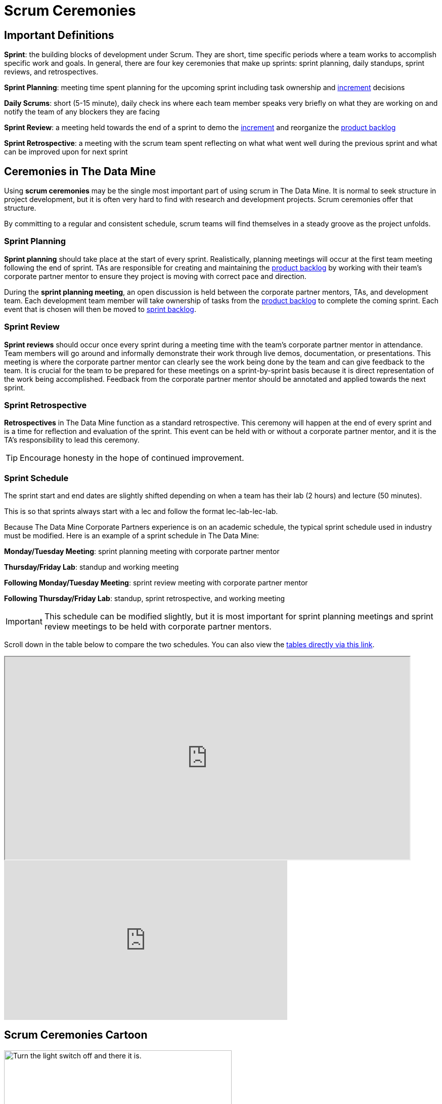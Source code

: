= Scrum Ceremonies


== Important Definitions

*Sprint*: the building blocks of development under Scrum. They are short, time specific periods
where a team works to accomplish specific work and goals. In general, there are four key ceremonies
that make up sprints: sprint planning, daily standups, sprint reviews, and retrospectives.

*Sprint Planning*: meeting time spent planning for the upcoming sprint including task ownership and xref:artifacts.adoc[increment] decisions

*Daily Scrums*: short (5-15 minute), daily check ins where each team member speaks very briefly on what they are working on and notify the team of any blockers they are facing

*Sprint Review*: a meeting held towards the end of a sprint to demo the xref:artifacts.adoc[increment] and reorganize the xref:artifacts.adoc[product backlog] 

*Sprint Retrospective*: a meeting with the scrum team spent reflecting on what what went well during the previous sprint and what can be improved upon for next sprint 
 
== Ceremonies in The Data Mine
Using *scrum ceremonies* may be the single most important part of using scrum in The Data Mine. It is normal to seek structure in project development, but it is often very hard to find with research and development projects. Scrum ceremonies offer that structure.

By committing to a regular and consistent schedule, scrum teams will find themselves in a steady groove as the project unfolds. 

=== Sprint Planning

*Sprint planning* should take place at the start of every sprint. Realistically, planning meetings will occur at the first team meeting following the end of sprint. TAs are responsible for creating and maintaining the xref:artifacts.adoc[product backlog] by working with their team’s corporate partner mentor to ensure they project is moving with correct pace and direction.

During the *sprint planning meeting*, an open discussion is held between the corporate partner mentors, TAs, and development team. Each development team member will take ownership of tasks from the xref:artifacts.adoc[product backlog] to complete the coming sprint. Each event that is chosen will then be moved to xref:artifacts.adoc[sprint backlog].

=== Sprint Review

*Sprint reviews* should occur once every sprint during a meeting time with the team’s corporate partner mentor in attendance. Team members will go around and informally demonstrate their work through live demos, documentation, or presentations. This meeting is where the corporate partner mentor can clearly see the work being done by the team and can give feedback to the team. It is crucial for the team to be prepared for these meetings on a sprint-by-sprint basis because it is direct representation of the work being accomplished. Feedback from the corporate partner mentor should be annotated and applied towards the next sprint.

=== Sprint Retrospective

*Retrospectives* in The Data Mine function as a standard retrospective. This ceremony will happen at the end of every sprint and is a time for reflection and evaluation of the sprint. This event can be held with or without a corporate partner mentor, and it is the TA’s responsibility to lead this ceremony.

[TIP]
====
Encourage honesty in the hope of continued improvement.
====

=== Sprint Schedule

The sprint start and end dates are slightly shifted depending on when a team has their lab (2 hours) and lecture (50 minutes).

This is so that sprints always start with a lec and follow the format lec-lab-lec-lab.

Because The Data Mine Corporate Partners experience is on an academic schedule, the typical sprint schedule used in industry must be modified. Here is an example of a sprint schedule in The Data Mine:

*Monday/Tuesday Meeting*: sprint planning meeting with corporate partner mentor

*Thursday/Friday Lab*: standup and working meeting

*Following Monday/Tuesday Meeting*: sprint review meeting with corporate partner mentor

*Following Thursday/Friday Lab*: standup, sprint retrospective, and working meeting

[IMPORTANT]
====
This schedule can be modified slightly, but it is most important for sprint planning meetings and sprint review meetings to be held with corporate partner mentors.
====


Scroll down in the table below to compare the two schedules. You can also view the link:https://docs.google.com/spreadsheets/d/1Z3Ild4enM7O4fUVjRkYa83OEL0BeRi53r4kGyd4twUQ/edit?usp=sharing[tables directly via this link]. 

++++
<iframe width = "800" height = "400" title="Sprint Schedule" scrolling="yes"
src="https://docs.google.com/spreadsheets/d/e/2PACX-1vTBmVvuNbLaD-JEQKjeKs538sYqG3YnGIQKPGpCkfpBKV9Vs7jZvD36YcL8W2S_CmbaHQfm0WLQtSDl/pubhtml?widget=true&amp;headers=false" & wdDownloadButton="True"></iframe>
++++

// past table is copied into ceremonies_oldtable.adoc 

++++
<iframe width="560" height="315" src="https://www.youtube.com/embed/x2uiOxiwn0A" title="YouTube video player" frameborder="0" allow="accelerometer; autoplay; clipboard-write; encrypted-media; gyroscope; picture-in-picture" allowfullscreen></iframe>
++++

== Scrum Ceremonies Cartoon

image::scrum-ceremonies-1.jpeg[Turn the light switch off and there it is., width=450, height=360, loading=lazy, title="Turn the light switch off and there it is."]

image::scrum-ceremonies-2.jpeg[I’m sure you will., width=450, height=360, loading=lazy, title="I’m sure you will."]

Cartoon illustrated by https://medium.com/hackernoon/scrum-gone-wild-in-15-cartoons-cca23937a183[Marija Hajnal]
